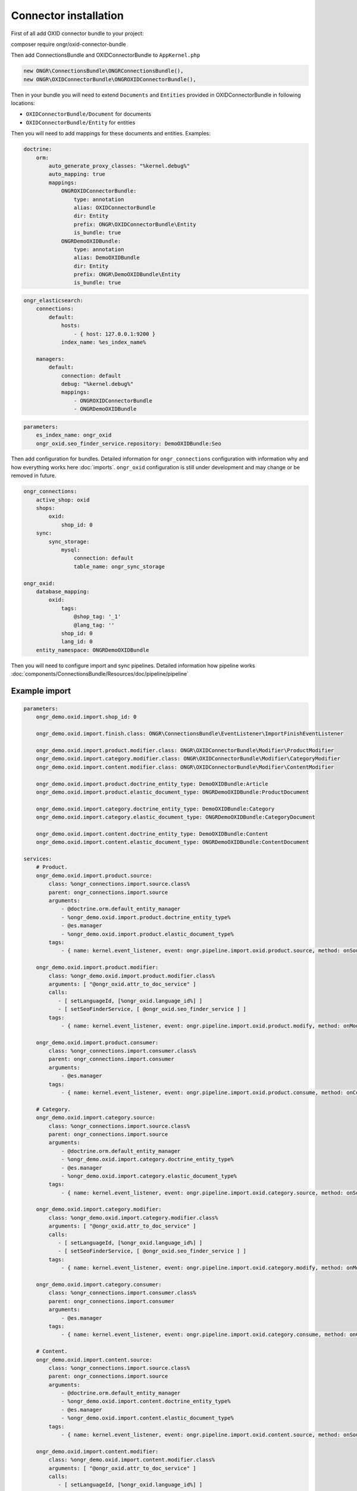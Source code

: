 Connector installation
======================

First of all add OXID connector bundle to your project:

.. code-block:: bash

composer require ongr/oxid-connector-bundle

..

Then add ConnectionsBundle and OXIDConnectorBundle to ``AppKernel.php``

.. code-block:: php

    new ONGR\ConnectionsBundle\ONGRConnectionsBundle(),
    new ONGR\OXIDConnectorBundle\ONGROXIDConnectorBundle(),

..

Then in your bundle you will need to extend ``Documents`` and ``Entities`` provided in OXIDConnectorBundle
in following locations:

- ``OXIDConnectorBundle/Document`` for documents
- ``OXIDConnectorBundle/Entity`` for entities

Then you will need to add mappings for these documents and entities. Examples:

.. code-block:: yaml

    doctrine:
        orm:
            auto_generate_proxy_classes: "%kernel.debug%"
            auto_mapping: true
            mappings:
                ONGROXIDConnectorBundle:
                    type: annotation
                    alias: OXIDConnectorBundle
                    dir: Entity
                    prefix: ONGR\OXIDConnectorBundle\Entity
                    is_bundle: true
                ONGRDemoOXIDBundle:
                    type: annotation
                    alias: DemoOXIDBundle
                    dir: Entity
                    prefix: ONGR\DemoOXIDBundle\Entity
                    is_bundle: true

..

.. code-block:: yaml

    ongr_elasticsearch:
        connections:
            default:
                hosts:
                    - { host: 127.0.0.1:9200 }
                index_name: %es_index_name%

        managers:
            default:
                connection: default
                debug: "%kernel.debug%"
                mappings:
                    - ONGROXIDConnectorBundle
                    - ONGRDemoOXIDBundle
..

.. code-block:: yaml

    parameters:
        es_index_name: ongr_oxid
        ongr_oxid.seo_finder_service.repository: DemoOXIDBundle:Seo
..

Then add configuration for bundles.
Detailed information for ``ongr_connections`` configuration with information why and how everything works here :doc:`imports`.
``ongr_oxid`` configuration is still under development and may change or be removed in future.

.. code-block:: yaml

    ongr_connections:
        active_shop: oxid
        shops:
            oxid:
                shop_id: 0
        sync:
            sync_storage:
                mysql:
                    connection: default
                    table_name: ongr_sync_storage

    ongr_oxid:
        database_mapping:
            oxid:
                tags:
                    @shop_tag: '_1'
                    @lang_tag: ''
                shop_id: 0
                lang_id: 0
        entity_namespace: ONGRDemoOXIDBundle

..

Then you will need to configure import and sync pipelines.
Detailed information how pipeline works :doc:`components/ConnectionsBundle/Resources/doc/pipeline/pipeline`

Example import
--------------

.. code-block:: yaml

    parameters:
        ongr_demo.oxid.import.shop_id: 0

        ongr_demo.oxid.import.finish.class: ONGR\ConnectionsBundle\EventListener\ImportFinishEventListener

        ongr_demo.oxid.import.product.modifier.class: ONGR\OXIDConnectorBundle\Modifier\ProductModifier
        ongr_demo.oxid.import.category.modifier.class: ONGR\OXIDConnectorBundle\Modifier\CategoryModifier
        ongr_demo.oxid.import.content.modifier.class: ONGR\OXIDConnectorBundle\Modifier\ContentModifier

        ongr_demo.oxid.import.product.doctrine_entity_type: DemoOXIDBundle:Article
        ongr_demo.oxid.import.product.elastic_document_type: ONGRDemoOXIDBundle:ProductDocument

        ongr_demo.oxid.import.category.doctrine_entity_type: DemoOXIDBundle:Category
        ongr_demo.oxid.import.category.elastic_document_type: ONGRDemoOXIDBundle:CategoryDocument

        ongr_demo.oxid.import.content.doctrine_entity_type: DemoOXIDBundle:Content
        ongr_demo.oxid.import.content.elastic_document_type: ONGRDemoOXIDBundle:ContentDocument

    services:
        # Product.
        ongr_demo.oxid.import.product.source:
            class: %ongr_connections.import.source.class%
            parent: ongr_connections.import.source
            arguments:
                - @doctrine.orm.default_entity_manager
                - %ongr_demo.oxid.import.product.doctrine_entity_type%
                - @es.manager
                - %ongr_demo.oxid.import.product.elastic_document_type%
            tags:
                - { name: kernel.event_listener, event: ongr.pipeline.import.oxid.product.source, method: onSource }

        ongr_demo.oxid.import.product.modifier:
            class: %ongr_demo.oxid.import.product.modifier.class%
            arguments: [ "@ongr_oxid.attr_to_doc_service" ]
            calls:
               - [ setLanguageId, [%ongr_oxid.language_id%] ]
               - [ setSeoFinderService, [ @ongr_oxid.seo_finder_service ] ]
            tags:
                - { name: kernel.event_listener, event: ongr.pipeline.import.oxid.product.modify, method: onModify }

        ongr_demo.oxid.import.product.consumer:
            class: %ongr_connections.import.consumer.class%
            parent: ongr_connections.import.consumer
            arguments:
                - @es.manager
            tags:
                - { name: kernel.event_listener, event: ongr.pipeline.import.oxid.product.consume, method: onConsume }

        # Category.
        ongr_demo.oxid.import.category.source:
            class: %ongr_connections.import.source.class%
            parent: ongr_connections.import.source
            arguments:
                - @doctrine.orm.default_entity_manager
                - %ongr_demo.oxid.import.category.doctrine_entity_type%
                - @es.manager
                - %ongr_demo.oxid.import.category.elastic_document_type%
            tags:
                - { name: kernel.event_listener, event: ongr.pipeline.import.oxid.category.source, method: onSource }

        ongr_demo.oxid.import.category.modifier:
            class: %ongr_demo.oxid.import.category.modifier.class%
            arguments: [ "@ongr_oxid.attr_to_doc_service" ]
            calls:
               - [ setLanguageId, [%ongr_oxid.language_id%] ]
               - [ setSeoFinderService, [ @ongr_oxid.seo_finder_service ] ]
            tags:
                - { name: kernel.event_listener, event: ongr.pipeline.import.oxid.category.modify, method: onModify }

        ongr_demo.oxid.import.category.consumer:
            class: %ongr_connections.import.consumer.class%
            parent: ongr_connections.import.consumer
            arguments:
                - @es.manager
            tags:
                - { name: kernel.event_listener, event: ongr.pipeline.import.oxid.category.consume, method: onConsume }

        # Content.
        ongr_demo.oxid.import.content.source:
            class: %ongr_connections.import.source.class%
            parent: ongr_connections.import.source
            arguments:
                - @doctrine.orm.default_entity_manager
                - %ongr_demo.oxid.import.content.doctrine_entity_type%
                - @es.manager
                - %ongr_demo.oxid.import.content.elastic_document_type%
            tags:
                - { name: kernel.event_listener, event: ongr.pipeline.import.oxid.content.source, method: onSource }

        ongr_demo.oxid.import.content.modifier:
            class: %ongr_demo.oxid.import.content.modifier.class%
            arguments: [ "@ongr_oxid.attr_to_doc_service" ]
            calls:
               - [ setLanguageId, [%ongr_oxid.language_id%] ]
               - [ setSeoFinderService, [ @ongr_oxid.seo_finder_service ] ]
            tags:
                - { name: kernel.event_listener, event: ongr.pipeline.import.oxid.content.modify, method: onModify }

        ongr_demo.oxid.import.content.consumer:
            class: %ongr_connections.import.consumer.class%
            parent: ongr_connections.import.consumer
            arguments:
                - @es.manager
            tags:
                - { name: kernel.event_listener, event: ongr.pipeline.import.oxid.content.consume, method: onConsume }

        # All.
        ongr_demo.oxid.import.finish:
            class: %ongr_demo.oxid.import.finish.class%
            parent: ongr_connections.import.finish
            arguments:
                - @es.manager
            tags:
                - { name: kernel.event_listener, event: ongr.pipeline.import.oxid.product.finish, method: onFinish }
                - { name: kernel.event_listener, event: ongr.pipeline.import.oxid.category.finish, method: onFinish }
                - { name: kernel.event_listener, event: ongr.pipeline.import.oxid.content.finish, method: onFinish }

..

This configuration will allow importing with following commands:

.. code-block:: bash

    app/console ongr:import:full oxid.content
    app/console ongr:import:full oxid.category
    app/console ongr:import:full oxid.product

..

.. note:: Elastic index should be created before import. You can create with command: "app/console es:index:create".

Example sync
------------

.. code-block:: yaml

    parameters:
        ongr_demo.oxid.sync.execute.shop_id: 0
        ongr_demo.oxid.sync.execute.chunk_size: 1

        ongr_demo.oxid.sync.execute.finish.class: ONGR\ConnectionsBundle\EventListener\ImportFinishEventListener\ImportFinishEventListener

        ongr_demo.oxid.sync.execute.product.sync_storage_document_type: product
        ongr_demo.oxid.sync.execute.product.doctrine_entity_type: DemoOXIDBundle:Article
        ongr_demo.oxid.sync.execute.product.elastic_document_type: ONGRDemoOXIDBundle:ProductDocument

        ongr_demo.oxid.sync.execute.category.sync_storage_document_type: category
        ongr_demo.oxid.sync.execute.category.doctrine_entity_type: DemoOXIDBundle:Category
        ongr_demo.oxid.sync.execute.category.elastic_document_type: ONGRDemoOXIDBundle:CategoryDocument

        ongr_demo.oxid.sync.execute.content.sync_storage_document_type: content
        ongr_demo.oxid.sync.execute.content.doctrine_entity_type: DemoOXIDBundle:Content
        ongr_demo.oxid.sync.execute.content.elastic_document_type: ONGRDemoOXIDBundle:ContentDocument

        ongr_demo.oxid.sync.execute.product.modifier.class: ONGR\OXIDConnectorBundle\Modifier\ProductModifier
        ongr_demo.oxid.sync.execute.category.modifier.class: ONGR\OXIDConnectorBundle\Modifier\CategoryModifier
        ongr_demo.oxid.sync.execute.content.modifier.class: ONGR\OXIDConnectorBundle\Modifier\ContentModifier

        ongr_demo.oxid.sync.provide.source.class: ONGR\ConnectionsBundle\EventListener\DataSyncSourceEventListener
        ongr_demo.oxid.sync.provide.consume.class: ONGR\ConnectionsBundle\EventListener\DataSyncConsumeEventListener

    services:
        # Product.
        ongr_demo.oxid.sync.execute.product.source:
            class: %ongr_connections.sync.execute.source.class%
            parent: ongr_connections.import.source
            arguments:
                - @doctrine.orm.default_entity_manager
                - %ongr_demo.oxid.sync.execute.product.doctrine_entity_type%
                - @es.manager
                - %ongr_demo.oxid.sync.execute.product.elastic_document_type%
                - @ongr_connections.sync.sync_storage
            calls:
                - [ setChunkSize, [ %ongr_demo.oxid.sync.execute.chunk_size% ] ]
                - [ setShopId, [ %ongr_demo.oxid.sync.execute.shop_id% ] ]
                - [ setDocumentType, [ %ongr_demo.oxid.sync.execute.product.sync_storage_document_type% ] ]
            tags:
                - { name: kernel.event_listener, event: ongr.pipeline.sync.execute.oxid.product.source, method: onSource }

        ongr_demo.oxid.sync.execute.product.modifier:
            class: %ongr_demo.oxid.sync.execute.product.modifier.class%
            arguments: [ "@ongr_oxid.attr_to_doc_service" ]
            calls:
               - [ setLanguageId, [%ongr_oxid.language_id%] ]
               - [ setSeoFinderService, [ @ongr_oxid.seo_finder_service ] ]
            tags:
                - { name: kernel.event_listener, event: ongr.pipeline.sync.execute.oxid.product.modify, method: onModify }

        ongr_demo.oxid.sync.execute.product.consumer:
                class: %ongr_connections.sync.execute.consumer.class%
                parent: ongr_connections.sync.execute.consumer
                arguments:
                    - @es.manager
                    - %ongr_demo.oxid.sync.execute.product.elastic_document_type%
                    - @ongr_connections.sync.sync_storage
                tags:
                    - { name: kernel.event_listener, event: ongr.pipeline.sync.execute.oxid.product.consume, method: onConsume }

        # Category.
        ongr_demo.oxid.sync.execute.category.source:
            class: %ongr_connections.sync.execute.source.class%
            parent: ongr_connections.import.source
            arguments:
                - @doctrine.orm.default_entity_manager
                - %ongr_demo.oxid.sync.execute.category.doctrine_entity_type%
                - @es.manager
                - %ongr_demo.oxid.sync.execute.category.elastic_document_type%
                - @ongr_connections.sync.sync_storage
            calls:
                - [ setChunkSize, [ %ongr_demo.oxid.sync.execute.chunk_size% ] ]
                - [ setShopId, [ %ongr_demo.oxid.sync.execute.shop_id% ] ]
                - [ setDocumentType, [ %ongr_demo.oxid.sync.execute.category.sync_storage_document_type% ] ]
            tags:
                - { name: kernel.event_listener, event: ongr.pipeline.sync.execute.oxid.category.source, method: onSource }

        ongr_demo.oxid.sync.execute.category.modifier:
            class: %ongr_demo.oxid.sync.execute.category.modifier.class%
            arguments: [ "@ongr_oxid.attr_to_doc_service" ]
            calls:
               - [ setLanguageId, [%ongr_oxid.language_id%] ]
               - [ setSeoFinderService, [ @ongr_oxid.seo_finder_service ] ]
            tags:
                - { name: kernel.event_listener, event: ongr.pipeline.sync.execute.oxid.category.modify, method: onModify }

        ongr_demo.oxid.sync.execute.category.consumer:
            class: %ongr_connections.sync.execute.consumer.class%
            parent: ongr_connections.sync.execute.consumer
            arguments:
                - @es.manager
                - %ongr_demo.oxid.sync.execute.category.elastic_document_type%
                - @ongr_connections.sync.sync_storage
            tags:
                - { name: kernel.event_listener, event: ongr.pipeline.sync.execute.oxid.category.consume, method: onConsume }

        # Content.
        ongr_demo.oxid.sync.execute.content.source:
            class: %ongr_connections.sync.execute.source.class%
            parent: ongr_connections.import.source
            arguments:
                - @doctrine.orm.default_entity_manager
                - %ongr_demo.oxid.sync.execute.content.doctrine_entity_type%
                - @es.manager
                - %ongr_demo.oxid.sync.execute.content.elastic_document_type%
                - @ongr_connections.sync.sync_storage
            calls:
                - [ setChunkSize, [ %ongr_demo.oxid.sync.execute.chunk_size% ] ]
                - [ setShopId, [ %ongr_demo.oxid.sync.execute.shop_id% ] ]
                - [ setDocumentType, [ %ongr_demo.oxid.sync.execute.content.sync_storage_document_type% ] ]
            tags:
                - { name: kernel.event_listener, event: ongr.pipeline.sync.execute.oxid.content.source, method: onSource }

        ongr_demo.oxid.sync.execute.content.modifier:
            class: %ongr_demo.oxid.sync.execute.content.modifier.class%
            arguments: [ "@ongr_oxid.attr_to_doc_service" ]
            calls:
               - [ setLanguageId, [%ongr_oxid.language_id%] ]
               - [ setSeoFinderService, [ @ongr_oxid.seo_finder_service ] ]
            tags:
                - { name: kernel.event_listener, event: ongr.pipeline.sync.execute.oxid.content.modify, method: onModify }

        ongr_demo.oxid.sync.execute.content.consumer:
            class: %ongr_connections.sync.execute.consumer.class%
            parent: ongr_connections.sync.execute.consumer
            arguments:
                - @es.manager
                - %ongr_demo.oxid.sync.execute.content.elastic_document_type%
                - @ongr_connections.sync.sync_storage
            tags:
                - { name: kernel.event_listener, event: ongr.pipeline.sync.execute.oxid.content.consume, method: onConsume }

        # All.
        ongr_demo.oxid.sync.execute.finish:
            class: %ongr_demo.oxid.sync.execute.finish.class%
            parent: ongr_connections.import.finish
            arguments:
                - @es.manager
            tags:
                - { name: kernel.event_listener, event: ongr.pipeline.sync.execute.oxid.product.finish, method: onFinish }
                - { name: kernel.event_listener, event: ongr.pipeline.sync.execute.oxid.category.finish, method: onFinish }
                - { name: kernel.event_listener, event: ongr.pipeline.sync.execute.oxid.content.finish, method: onFinish }

        # Provide.
        ongr_demo.oxid.sync.provide.source:
            class: %ongr_demo.oxid.sync.provide.source.class%
            arguments:
                - @ongr_connections.sync.diff_provider.binlog_diff_provider
            tags:
                - { name: kernel.event_listener, event: ongr.pipeline.data_sync.oxid.source, method: onSource }

        ongr_demo.oxid.sync.provide.consume:
            class: %ongr_demo.oxid.sync.provide.consume.class%
            arguments:
                - @ongr_connections.sync.extractor.doctrine_extractor
            tags:
                - { name: kernel.event_listener, event: ongr.pipeline.data_sync.oxid.consume, method: onConsume }


..

This configuration will allow synchronizing with following commands:

.. code-block:: bash

    app/console ongr:sync:provide oxid

    app/console ongr:sync:execute oxid.content
    app/console ongr:sync:execute oxid.category
    app/console ongr:sync:execute oxid.product

..

Example multi-shops
-------------------

One of the ways to setup a multi-shop is by creating different environments_ for each shop.

.. _environments: http://symfony.com/doc/current/cookbook/configuration/environments.html

Settings that should be overridden in new environment for english OXID shop version "en", to be available on shopdomain.com/en:

.. code-block:: yaml

    parameters:
        es_index_name: ongr_oxid_en
..

.. code-block:: yaml

    ongr_oxid:
        database_mapping:
            oxid:
                tags:
                    @shop_tag: '_1'
                    @lang_tag: '_1'
                shop_id: 0
                lang_id: 1
..


.. note:: OXID uses language ids to distinguish between languages and suffixes fields with "_id". Language ids can be checked at OXID admin panel.

.. code-block:: yaml

    framework:
        router:
            resource: "%kernel.root_dir%/config/routing_en.yml"
..

Also new environments' routing should be prefixed with "/en". Example:

.. code-block:: yaml

    ongr_demo:
        resource: "routing.yml"
        prefix:   /en
..

Nginx location config should be updated to use new front controller (app_en.php in this case):

.. code-block::

  location / {
    root  /var/www/web/;
    try_files $uri $uri/ /app_dev.php?$args;
  }
  location /en {
    root  /var/www/web/;
    try_files $uri $uri/ /app_en.php?$args;
  }
  location ~ \.php$ {
    root  /var/www/web/;
    try_files $uri $uri/ /app_dev.php?$args;
    index  app_dev.php;
    fastcgi_index app_dev.php;
    fastcgi_param PATH_INFO $fastcgi_path_info;
    fastcgi_param  PATH_TRANSLATED $document_root$fastcgi_path_info;
    fastcgi_param   SCRIPT_FILENAME $document_root$fastcgi_script_name;
    fastcgi_pass unix:/var/run/php5-fpm.sock;
    fastcgi_split_path_info ^(.+\.php)(/.+)$;
    include fastcgi_params;
  }
  location ~ app_en\.php$ {
    root  /var/www/web/;
    try_files $uri $uri/ /app_en.php?$args;
    index  app_en.php;
    fastcgi_index app_en.php;
    fastcgi_param PATH_INFO $fastcgi_path_info;
    fastcgi_param  PATH_TRANSLATED $document_root$fastcgi_path_info;
    fastcgi_param   SCRIPT_FILENAME $document_root$fastcgi_script_name;
    fastcgi_pass unix:/var/run/php5-fpm.sock;
    fastcgi_split_path_info ^(.+\.php)(/.+)$;
    include fastcgi_params;
  }
..

New shop import, sync and Elastic index creation commands should be used with "env" parameter. Import example:

.. code-block:: bash

    app/console es:index:create --env=en

    app/console ongr:import:full oxid.content --env=en
    app/console ongr:import:full oxid.category --env=en
    app/console ongr:import:full oxid.product --env=en

..
